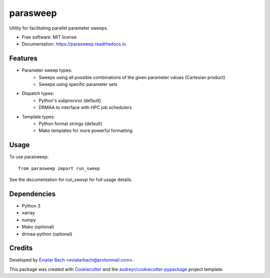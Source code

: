 =========
parasweep
=========

.. image:: https://img.shields.io/pypi/v/parasweep.svg
        :target: https://pypi.python.org/pypi/parasweep

.. image:: https://readthedocs.org/projects/parasweep/badge/?version=latest
        :target: https://parasweep.readthedocs.io/en/latest/?badge=latest
        :alt: Documentation Status

Utility for facilitating parallel parameter sweeps.

* Free software: MIT license
* Documentation: https://parasweep.readthedocs.io.


Features
--------

* Parameter sweep types:
    * Sweeps using all possible combinations of the given parameter values (Cartesian product)
    * Sweeps using specific parameter sets
* Dispatch types:
    * Python's `subprocess` (default)
    * DRMAA to interface with HPC job schedulers
* Template types:
    * Python format strings (default)
    * Mako templates for more powerful formatting

Usage
-----

To use parasweep::

    from parasweep import run_sweep

See the documentation for `run_sweep` for full usage details.

Dependencies
------------

* Python 3
* xarray
* numpy
* Mako (optional)
* drmaa-python (optional)

Credits
-------

Developed by `Eviatar Bach <http://eviatarbach.com/>`_ <eviatarbach@protonmail.com>.

This package was created with Cookiecutter_ and the `audreyr/cookiecutter-pypackage`_ project template.

.. _Cookiecutter: https://github.com/audreyr/cookiecutter
.. _`audreyr/cookiecutter-pypackage`: https://github.com/audreyr/cookiecutter-pypackage
